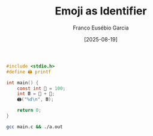 #+TITLE: Emoji as Identifier
#+AUTHOR: Franco Eusébio Garcia
#+DATE: [2025-08-19]

#+BEGIN_SRC C :results output
#include <stdio.h>
#define 🖨️ printf

int main() {
    const int 💯 = 100;
    int 🖩 = 💯 + 💯;
    🖨️("%d\n", 🖩);

    return 0;
}
#+END_SRC

#+RESULTS:
: 200

#+BEGIN_SRC bash :results output
gcc main.c && ./a.out
#+END_SRC
